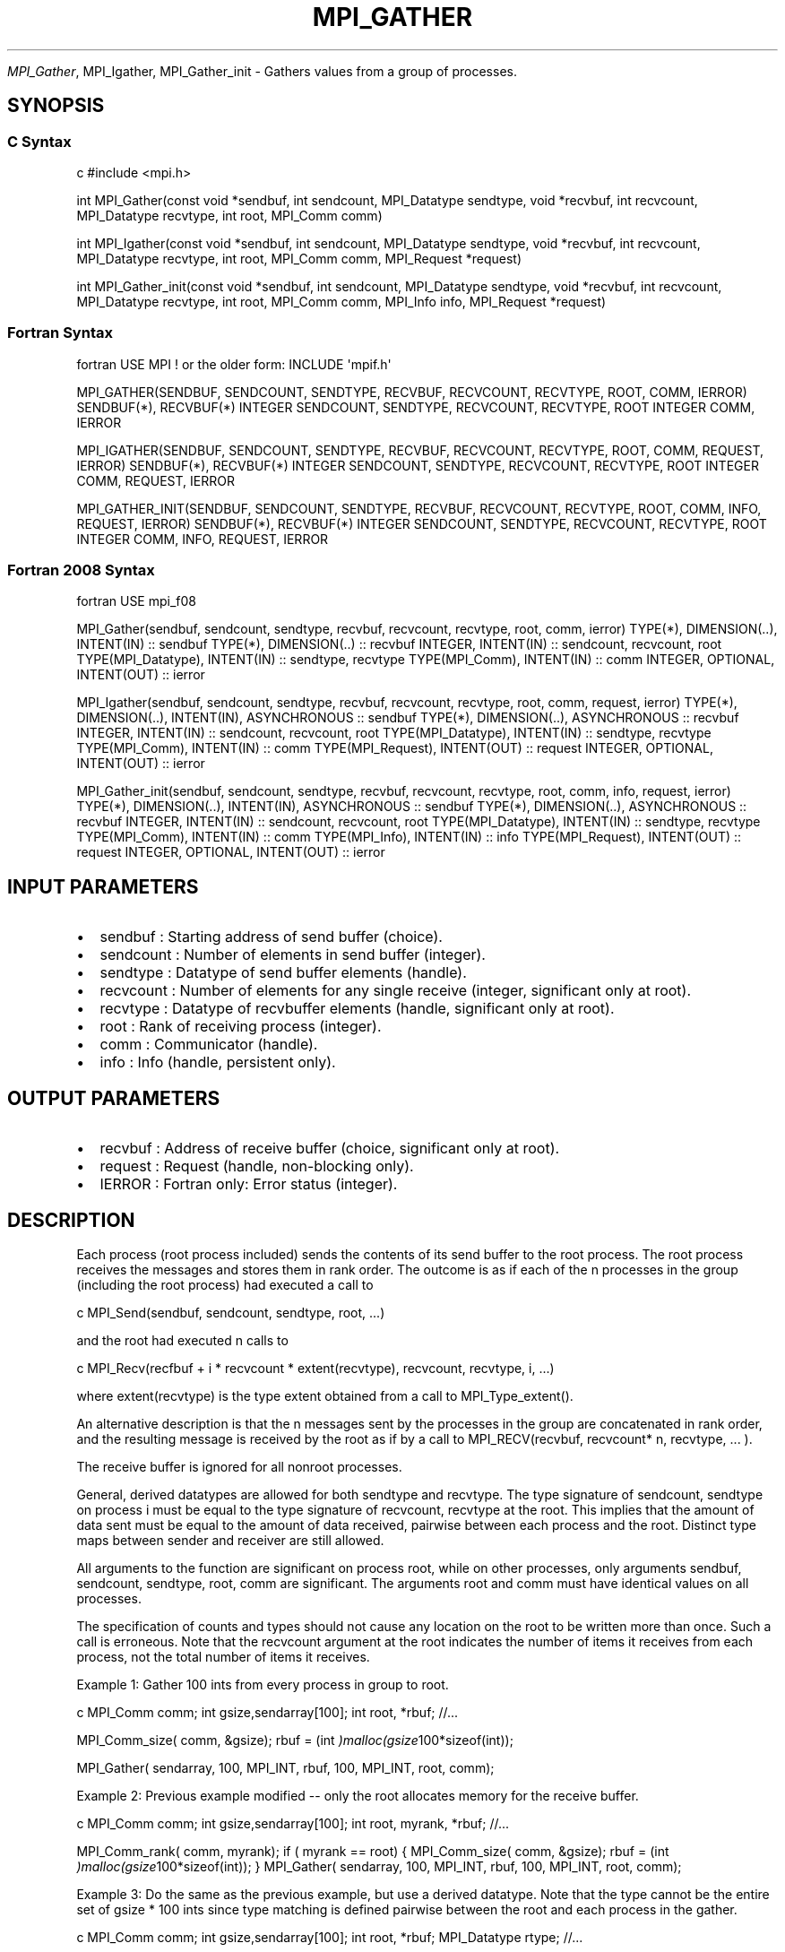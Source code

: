 .\" Man page generated from reStructuredText.
.
.TH "MPI_GATHER" "3" "Feb 20, 2022" "" "Open MPI"
.
.nr rst2man-indent-level 0
.
.de1 rstReportMargin
\\$1 \\n[an-margin]
level \\n[rst2man-indent-level]
level margin: \\n[rst2man-indent\\n[rst2man-indent-level]]
-
\\n[rst2man-indent0]
\\n[rst2man-indent1]
\\n[rst2man-indent2]
..
.de1 INDENT
.\" .rstReportMargin pre:
. RS \\$1
. nr rst2man-indent\\n[rst2man-indent-level] \\n[an-margin]
. nr rst2man-indent-level +1
.\" .rstReportMargin post:
..
.de UNINDENT
. RE
.\" indent \\n[an-margin]
.\" old: \\n[rst2man-indent\\n[rst2man-indent-level]]
.nr rst2man-indent-level -1
.\" new: \\n[rst2man-indent\\n[rst2man-indent-level]]
.in \\n[rst2man-indent\\n[rst2man-indent-level]]u
..
.sp
\fI\%MPI_Gather\fP, MPI_Igather, MPI_Gather_init \- Gathers values from a group
of processes.
.SH SYNOPSIS
.SS C Syntax
.sp
c #include <mpi.h>
.sp
int MPI_Gather(const void *sendbuf, int sendcount, MPI_Datatype
sendtype, void *recvbuf, int recvcount, MPI_Datatype recvtype, int
root, MPI_Comm comm)
.sp
int MPI_Igather(const void *sendbuf, int sendcount, MPI_Datatype
sendtype, void *recvbuf, int recvcount, MPI_Datatype recvtype, int
root, MPI_Comm comm, MPI_Request *request)
.sp
int MPI_Gather_init(const void *sendbuf, int sendcount, MPI_Datatype
sendtype, void *recvbuf, int recvcount, MPI_Datatype recvtype, int
root, MPI_Comm comm, MPI_Info info, MPI_Request *request)
.SS Fortran Syntax
.sp
fortran USE MPI ! or the older form: INCLUDE \(aqmpif.h\(aq
.sp
MPI_GATHER(SENDBUF, SENDCOUNT, SENDTYPE, RECVBUF, RECVCOUNT, RECVTYPE,
ROOT, COMM, IERROR) SENDBUF(*), RECVBUF(*) INTEGER SENDCOUNT, SENDTYPE,
RECVCOUNT, RECVTYPE, ROOT INTEGER COMM, IERROR
.sp
MPI_IGATHER(SENDBUF, SENDCOUNT, SENDTYPE, RECVBUF, RECVCOUNT, RECVTYPE,
ROOT, COMM, REQUEST, IERROR) SENDBUF(*), RECVBUF(*) INTEGER SENDCOUNT,
SENDTYPE, RECVCOUNT, RECVTYPE, ROOT INTEGER COMM, REQUEST, IERROR
.sp
MPI_GATHER_INIT(SENDBUF, SENDCOUNT, SENDTYPE, RECVBUF, RECVCOUNT,
RECVTYPE, ROOT, COMM, INFO, REQUEST, IERROR) SENDBUF(*), RECVBUF(*)
INTEGER SENDCOUNT, SENDTYPE, RECVCOUNT, RECVTYPE, ROOT INTEGER COMM,
INFO, REQUEST, IERROR
.SS Fortran 2008 Syntax
.sp
fortran USE mpi_f08
.sp
MPI_Gather(sendbuf, sendcount, sendtype, recvbuf, recvcount, recvtype,
root, comm, ierror) TYPE(*), DIMENSION(..), INTENT(IN) :: sendbuf
TYPE(*), DIMENSION(..) :: recvbuf INTEGER, INTENT(IN) :: sendcount,
recvcount, root TYPE(MPI_Datatype), INTENT(IN) :: sendtype, recvtype
TYPE(MPI_Comm), INTENT(IN) :: comm INTEGER, OPTIONAL, INTENT(OUT) ::
ierror
.sp
MPI_Igather(sendbuf, sendcount, sendtype, recvbuf, recvcount, recvtype,
root, comm, request, ierror) TYPE(*), DIMENSION(..), INTENT(IN),
ASYNCHRONOUS :: sendbuf TYPE(*), DIMENSION(..), ASYNCHRONOUS :: recvbuf
INTEGER, INTENT(IN) :: sendcount, recvcount, root TYPE(MPI_Datatype),
INTENT(IN) :: sendtype, recvtype TYPE(MPI_Comm), INTENT(IN) :: comm
TYPE(MPI_Request), INTENT(OUT) :: request INTEGER, OPTIONAL, INTENT(OUT)
:: ierror
.sp
MPI_Gather_init(sendbuf, sendcount, sendtype, recvbuf, recvcount,
recvtype, root, comm, info, request, ierror) TYPE(*), DIMENSION(..),
INTENT(IN), ASYNCHRONOUS :: sendbuf TYPE(*), DIMENSION(..), ASYNCHRONOUS
:: recvbuf INTEGER, INTENT(IN) :: sendcount, recvcount, root
TYPE(MPI_Datatype), INTENT(IN) :: sendtype, recvtype TYPE(MPI_Comm),
INTENT(IN) :: comm TYPE(MPI_Info), INTENT(IN) :: info TYPE(MPI_Request),
INTENT(OUT) :: request INTEGER, OPTIONAL, INTENT(OUT) :: ierror
.SH INPUT PARAMETERS
.INDENT 0.0
.IP \(bu 2
sendbuf : Starting address of send buffer (choice).
.IP \(bu 2
sendcount : Number of elements in send buffer (integer).
.IP \(bu 2
sendtype : Datatype of send buffer elements (handle).
.IP \(bu 2
recvcount : Number of elements for any single receive (integer,
significant only at root).
.IP \(bu 2
recvtype : Datatype of recvbuffer elements (handle, significant only
at root).
.IP \(bu 2
root : Rank of receiving process (integer).
.IP \(bu 2
comm : Communicator (handle).
.IP \(bu 2
info : Info (handle, persistent only).
.UNINDENT
.SH OUTPUT PARAMETERS
.INDENT 0.0
.IP \(bu 2
recvbuf : Address of receive buffer (choice, significant only at
root).
.IP \(bu 2
request : Request (handle, non\-blocking only).
.IP \(bu 2
IERROR : Fortran only: Error status (integer).
.UNINDENT
.SH DESCRIPTION
.sp
Each process (root process included) sends the contents of its send
buffer to the root process. The root process receives the messages and
stores them in rank order. The outcome is as if each of the n processes
in the group (including the root process) had executed a call to
.sp
c MPI_Send(sendbuf, sendcount, sendtype, root, ...)
.sp
and the root had executed n calls to
.sp
c MPI_Recv(recfbuf + i * recvcount * extent(recvtype), recvcount,
recvtype, i, ...)
.sp
where extent(recvtype) is the type extent obtained from a call to
MPI_Type_extent().
.sp
An alternative description is that the n messages sent by the processes
in the group are concatenated in rank order, and the resulting message
is received by the root as if by a call to MPI_RECV(recvbuf, recvcount*
n, recvtype, ... ).
.sp
The receive buffer is ignored for all nonroot processes.
.sp
General, derived datatypes are allowed for both sendtype and recvtype.
The type signature of sendcount, sendtype on process i must be equal to
the type signature of recvcount, recvtype at the root. This implies that
the amount of data sent must be equal to the amount of data received,
pairwise between each process and the root. Distinct type maps between
sender and receiver are still allowed.
.sp
All arguments to the function are significant on process root, while on
other processes, only arguments sendbuf, sendcount, sendtype, root, comm
are significant. The arguments root and comm must have identical values
on all processes.
.sp
The specification of counts and types should not cause any location on
the root to be written more than once. Such a call is erroneous. Note
that the recvcount argument at the root indicates the number of items it
receives from each process, not the total number of items it receives.
.sp
Example 1: Gather 100 ints from every process in group to root.
.sp
c MPI_Comm comm; int gsize,sendarray[100]; int root, *rbuf; //...
.sp
MPI_Comm_size( comm, &gsize); rbuf = (int
\fI)malloc(gsize\fP100*sizeof(int));
.sp
MPI_Gather( sendarray, 100, MPI_INT, rbuf, 100, MPI_INT, root, comm);
.sp
Example 2: Previous example modified \-\- only the root allocates memory
for the receive buffer.
.sp
c MPI_Comm comm; int gsize,sendarray[100]; int root, myrank, *rbuf;
//...
.sp
MPI_Comm_rank( comm, myrank); if ( myrank == root) { MPI_Comm_size(
comm, &gsize); rbuf = (int \fI)malloc(gsize\fP100*sizeof(int)); }
MPI_Gather( sendarray, 100, MPI_INT, rbuf, 100, MPI_INT, root, comm);
.sp
Example 3: Do the same as the previous example, but use a derived
datatype. Note that the type cannot be the entire set of gsize * 100
ints since type matching is defined pairwise between the root and each
process in the gather.
.sp
c MPI_Comm comm; int gsize,sendarray[100]; int root, *rbuf;
MPI_Datatype rtype; //...
.sp
MPI_Comm_size( comm, &gsize); MPI_Type_contiguous( 100, MPI_INT, &rtype
); MPI_Type_commit( &rtype ); rbuf = (int
\fI)malloc(gsize\fP100*sizeof(int)); MPI_Gather( sendarray, 100, MPI_INT,
rbuf, 1, rtype, root, comm);
.SH USE OF IN-PLACE OPTION
.sp
When the communicator is an intracommunicator, you can perform a gather
operation in\-place (the output buffer is used as the input buffer). Use
the variable MPI_IN_PLACE as the value of the root process sendbuf. In
this case, sendcount and sendtype are ignored, and the contribution of
the root process to the gathered vector is assumed to already be in the
correct place in the receive buffer. Note that MPI_IN_PLACE is a special
kind of value; it has the same restrictions on its use as MPI_BOTTOM.
Because the in\-place option converts the receive buffer into a
send\-and\-receive buffer, a Fortran binding that includes INTENT must
mark these as INOUT, not OUT.
.SH WHEN COMMUNICATOR IS AN INTER-COMMUNICATOR
.sp
When the communicator is an inter\-communicator, the root process in the
first group gathers data from all the processes in the second group. The
first group defines the root process. That process uses MPI_ROOT as the
value of its root argument. The remaining processes use MPI_PROC_NULL as
the value of their root argument. All processes in the second group use
the rank of that root process in the first group as the value of their
root argument. The send buffer argument of the processes in the first
group must be consistent with the receive buffer argument of the root
process in the second group.
.SH ERRORS
.sp
Almost all MPI routines return an error value; C routines as the value
of the function and Fortran routines in the last argument. Before the
error value is returned, the current MPI error handler is called. By
default, this error handler aborts the MPI job, except for I/O function
errors. The error handler may be changed with MPI_Comm_set_errhandler;
the predefined error handler MPI_ERRORS_RETURN may be used to cause
error values to be returned. Note that MPI does not guarantee that an
MPI program can continue past an error. See the MPI man page for a full
list of MPI error codes.
.sp
\fBSEE ALSO:\fP
.INDENT 0.0
.INDENT 3.5
MPI_Gatherv
.UNINDENT
.UNINDENT
.SH COPYRIGHT
2020, The Open MPI Community
.\" Generated by docutils manpage writer.
.
